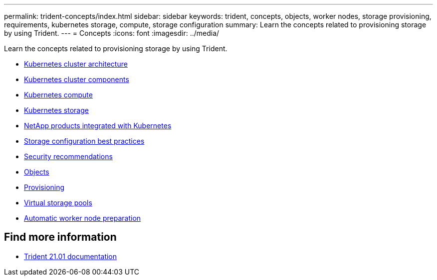 ---
permalink: trident-concepts/index.html
sidebar: sidebar
keywords: trident, concepts, objects, worker nodes, storage provisioning, requirements, kubernetes storage, compute, storage configuration
summary: Learn the concepts related to provisioning storage by using Trident.
---
= Concepts
:icons: font
:imagesdir: ../media/

[.lead]
Learn the concepts related to provisioning storage by using Trident.

* link:k8s-cluster-arch.html[Kubernetes cluster architecture]
* link:k8s-cluster-components.html[Kubernetes cluster components]
* link:k8s-compute.html[Kubernetes compute]
* link:k8s-storage.html[Kubernetes storage]
* link:k8s-netapp.html[NetApp products integrated with Kubernetes]
* link:storage-config-best-practices.html[Storage configuration best practices]
* link:security-reco.html[Security recommendations]
* link:objects.html[Objects]
* link:provisioning.html[Provisioning]
* link:virtual-storage-pool.html[Virtual storage pools]
* link:automatic-workernode.html[Automatic worker node preparation]

== Find more information
* https://netapp-trident.readthedocs.io/en/stable-v21.01/[Trident 21.01 documentation^]
